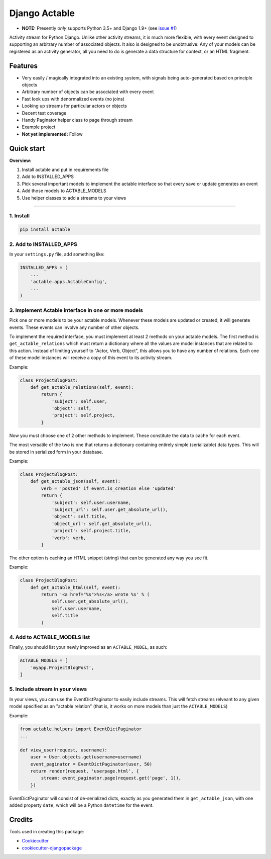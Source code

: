 =============================
Django Actable
=============================

.. image:: https://img.shields.io/pypi/v/actable.svg
    :target: https://pypi.python.org/pypi/actable/

.. image:: https://travis-ci.org/michaelpb/actable.svg?branch=master
    :target: https://travis-ci.org/michaelpb/actable

.. image:: https://codecov.io/gh/michaelpb/actable/branch/master/graph/badge.svg
    :target: https://codecov.io/gh/michaelpb/actable

* **NOTE:** Presently *only* supports Python 3.5+ and Django 1.9+ (see `issue
  #1 <https://github.com/michaelpb/actable/issues/1>`_)

Activity stream for Python Django. Unlike other activity streams, it is much
more flexible, with every event designed to supporting an arbitrary number of
associated objects. It also is designed to be unobtrusive: Any of your models
can be registered as an activity generator, all you need to do is generate a
data structure for context, or an HTML fragment.

Features
--------

- Very easily / magically integrated into an existing system, with signals
  being auto-generated based on principle objects
- Arbitrary number of objects can be associated with every event
- Fast look ups with denormalized events (no joins)
- Looking up streams for particular actors or objects
- Decent test coverage
- Handy Paginator helper class to page through stream
- Example project

- **Not yet implemented:** Follow


Quick start
------------

**Overview:**

1. Install actable and put in requirements file
2. Add to INSTALLED_APPS
3. Pick several important models to implement the actable interface so that every save or update generates an event
4. Add those models to ACTABLE_MODELS
5. Use helper classes to add a streams to your views

---------------

1. Install
~~~~~~~~~~


.. code-block:: bash

    pip install actable

2. Add to INSTALLED_APPS
~~~~~~~~~~~~~~~~~~~~~~~~

In your ``settings.py`` file, add something like:

.. code-block:: python

    INSTALLED_APPS = (
        ...
        'actable.apps.ActableConfig',
        ...
    )

3. Implement Actable interface in one or more models
~~~~~~~~~~~~~~~~~~~~~~~~~~~~~~~~~~~~~~~~~~~~~~~~~~~~

Pick one or more models to be your actable models. Whenever these models are
updated or created, it will generate events. These events can involve any
number of other objects.

To implement the required interface, you must implement at least 2 methods on
your actable models. The first method is ``get_actable_relations`` which must
return a dictionary where all the values are model instances that are related
to this action.  Instead of limiting yourself to "Actor, Verb, Object", this
allows you to have any number of relations.  Each one of these model instances
will receive a copy of this event to its activity stream.

Example:

.. code-block:: python

    class ProjectBlogPost:
        def get_actable_relations(self, event):
            return {
                'subject': self.user,
                'object': self,
                'project': self.project,
            }

Now you must choose one of 2 other methods to implement. These constitute the
data to cache for each event.

The most versatile of the two is one that returns a dictionary containing
entirely simple (serializable) data types. This will be stored in serialized
form in your database.

Example:

.. code-block:: python

    class ProjectBlogPost:
        def get_actable_json(self, event):
            verb = 'posted' if event.is_creation else 'updated'
            return {
                'subject': self.user.username,
                'subject_url': self.user.get_absolute_url(),
                'object': self.title,
                'object_url': self.get_absolute_url(),
                'project': self.project.title,
                'verb': verb,
            }


The other option is caching an HTML snippet (string) that can be generated any
way you see fit.

Example:

.. code-block:: python

    class ProjectBlogPost:
        def get_actable_html(self, event):
            return '<a href="%s">%s</a> wrote %s' % (
                self.user.get_absolute_url(),
                self.user.username,
                self.title
            )


4. Add to ACTABLE_MODELS list
~~~~~~~~~~~~~~~~~~~~~~~~~~~~~

Finally, you should list your newly improved as an ``ACTABLE_MODEL``, as such:

.. code-block:: python

    ACTABLE_MODELS = [
        'myapp.ProjectBlogPost',
    ]


5. Include stream in your views
~~~~~~~~~~~~~~~~~~~~~~~~~~~~~~~

In your views, you can use the EventDictPaginator to easily include streams.
This will fetch streams relveant to any given model specified as an "actable
relation" (that is, it works on more models than just the ``ACTABLE_MODELS``)

Example:

.. code-block:: python

    from actable.helpers import EventDictPaginator
    ...

    def view_user(request, username):
        user = User.objects.get(username=username)
        event_paginator = EventDictPaginator(user, 50)
        return render(request, 'userpage.html', {
            stream: event_paginator.page(request.get('page', 1)),
        })

EventDictPaginator will consist of de-serialized dicts, exactly as you
generated them in ``get_actable_json``, with one added property ``date``, which
will be a Python ``datetime`` for the event.

Credits
-------

Tools used in creating this package:

*  Cookiecutter_
*  `cookiecutter-djangopackage`_

.. _Cookiecutter: https://github.com/audreyr/cookiecutter
.. _`cookiecutter-djangopackage`: https://github.com/pydanny/cookiecutter-djangopackage
